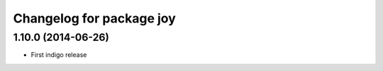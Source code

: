 ^^^^^^^^^^^^^^^^^^^^^^^^^
Changelog for package joy
^^^^^^^^^^^^^^^^^^^^^^^^^

1.10.0 (2014-06-26)
-------------------
* First indigo release
